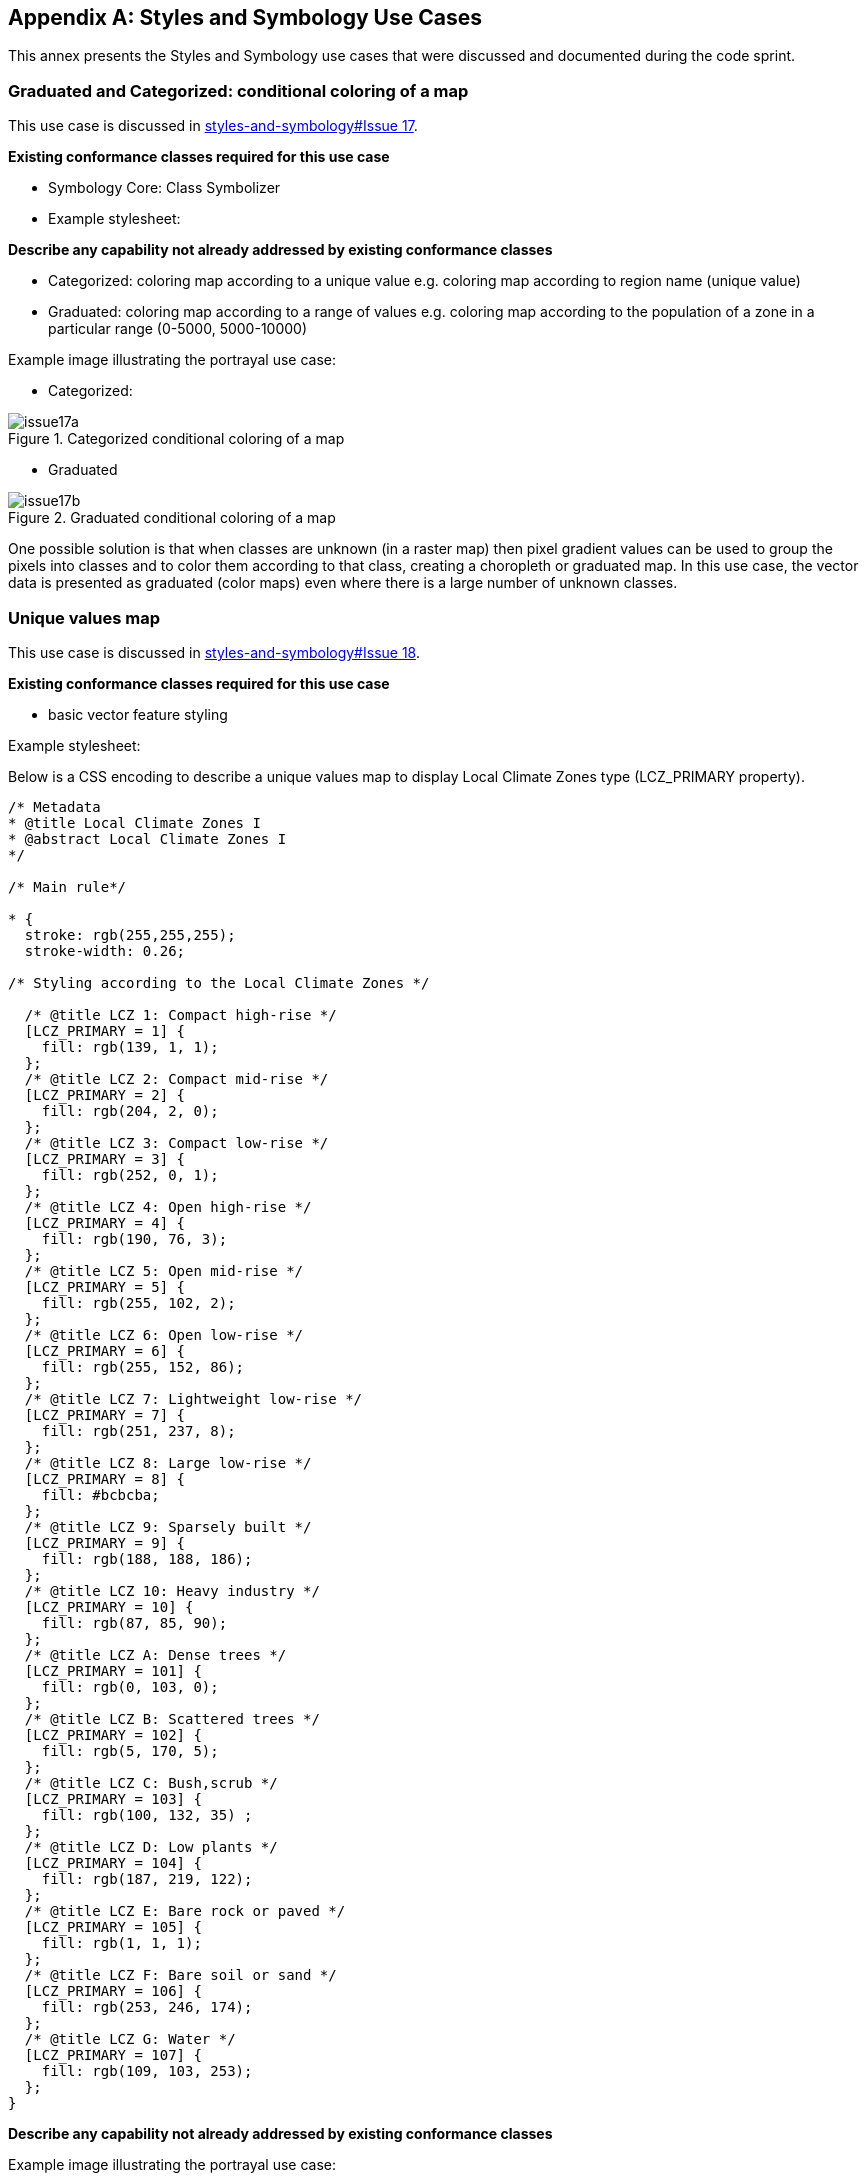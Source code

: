 
// If obligation is not specified, "normative" is taken by default
[appendix,obligation="informative"]
[[annex_a]]
== Styles and Symbology Use Cases

This annex presents the Styles and Symbology use cases that were discussed and documented during the code sprint.

=== Graduated and Categorized: conditional coloring of a map

This use case is discussed in https://github.com/opengeospatial/styles-and-symbology/issues/17[styles-and-symbology#Issue 17].

*Existing conformance classes required for this use case*

* Symbology Core: Class Symbolizer
* Example stylesheet:

*Describe any capability not already addressed by existing conformance classes*

*  Categorized: coloring map according to a unique value e.g. coloring map according to region name (unique value)
* Graduated: coloring map according to a range of values e.g. coloring map according to the population of a zone in a particular range (0-5000, 5000-10000)

Example image illustrating the portrayal use case:

* Categorized:

[[img_symcore_issue17a]]
.Categorized conditional coloring of a map
image::../images/annex/issue17a.png[align="center"]

* Graduated

[[img_symcore_issue17b]]
.Graduated conditional coloring of a map
image::../images/annex/issue17b.png[align="center"]

One possible solution is that when classes are unknown (in a raster map) then pixel gradient values can be used to group the pixels into classes and to color them according to that class, creating a choropleth or graduated map. In this use case, the vector data is presented as graduated (color maps) even where there is a large number of unknown classes.

=== Unique values map

This use case is discussed in https://github.com/opengeospatial/styles-and-symbology/issues/18[styles-and-symbology#Issue 18].

*Existing conformance classes required for this use case*

* basic vector feature styling

Example stylesheet:

Below is a CSS encoding to describe a unique values map to display Local Climate Zones type (LCZ_PRIMARY property).

[%unnumbered%]
[source,css]
----
/* Metadata
* @title Local Climate Zones I
* @abstract Local Climate Zones I
*/

/* Main rule*/

* {
  stroke: rgb(255,255,255);
  stroke-width: 0.26;

/* Styling according to the Local Climate Zones */

  /* @title LCZ 1: Compact high-rise */
  [LCZ_PRIMARY = 1] {
    fill: rgb(139, 1, 1);
  };
  /* @title LCZ 2: Compact mid-rise */
  [LCZ_PRIMARY = 2] {
    fill: rgb(204, 2, 0);
  };
  /* @title LCZ 3: Compact low-rise */
  [LCZ_PRIMARY = 3] {
    fill: rgb(252, 0, 1);
  };
  /* @title LCZ 4: Open high-rise */
  [LCZ_PRIMARY = 4] {
    fill: rgb(190, 76, 3);
  };
  /* @title LCZ 5: Open mid-rise */
  [LCZ_PRIMARY = 5] {
    fill: rgb(255, 102, 2);
  };
  /* @title LCZ 6: Open low-rise */
  [LCZ_PRIMARY = 6] {
    fill: rgb(255, 152, 86);
  };
  /* @title LCZ 7: Lightweight low-rise */
  [LCZ_PRIMARY = 7] {
    fill: rgb(251, 237, 8);
  };
  /* @title LCZ 8: Large low-rise */
  [LCZ_PRIMARY = 8] {
    fill: #bcbcba;
  };
  /* @title LCZ 9: Sparsely built */
  [LCZ_PRIMARY = 9] {
    fill: rgb(188, 188, 186);
  };
  /* @title LCZ 10: Heavy industry */
  [LCZ_PRIMARY = 10] {
    fill: rgb(87, 85, 90);
  };
  /* @title LCZ A: Dense trees */
  [LCZ_PRIMARY = 101] {
    fill: rgb(0, 103, 0);
  };
  /* @title LCZ B: Scattered trees */
  [LCZ_PRIMARY = 102] {
    fill: rgb(5, 170, 5);
  };
  /* @title LCZ C: Bush,scrub */
  [LCZ_PRIMARY = 103] {
    fill: rgb(100, 132, 35) ;
  };
  /* @title LCZ D: Low plants */
  [LCZ_PRIMARY = 104] {
    fill: rgb(187, 219, 122);
  };
  /* @title LCZ E: Bare rock or paved */
  [LCZ_PRIMARY = 105] {
    fill: rgb(1, 1, 1);
  };
  /* @title LCZ F: Bare soil or sand */
  [LCZ_PRIMARY = 106] {
    fill: rgb(253, 246, 174);
  };
  /* @title LCZ G: Water */
  [LCZ_PRIMARY = 107] {
    fill: rgb(109, 103, 253);
  };
}

----


*Describe any capability not already addressed by existing conformance classes*

Example image illustrating the portrayal use case:

[[img_symcore_issue18a]]
.Unique values map
image::../images/annex/issue18a.png[align="center"]

Material:

* Data : https://github.com/orbisgis/POC-Carto/blob/main/data/rsu_lcz.geojson
* Tool : The https://github.com/orbisgis/POC-Carto[POC-Carto] is based on the Geotools library.


=== Choropleth or graduated map

This use case is discussed in https://github.com/opengeospatial/styles-and-symbology/issues/19[styles-and-symbology#Issue 19].

*Existing conformance classes required for this use case*

* basic vector feature styling

Example stylesheet:

Below is a CSS encoding to describe a graduated map that represents a fraction of vegetation on a grid (HIGH_VEGETATION_FRACTION property).

[%unnumbered%]
[source,css]
----
*{
  stroke: #000000;
  stroke-width: 1px;
  [HIGH_VEGETATION_FRACTION>=0 OR HIGH_VEGETATION_FRACTION<=0.200]
  {
     fill: yellow;
  };
  [HIGH_VEGETATION_FRACTION>0.200 OR HIGH_VEGETATION_FRACTION<0.500]
  {
     fill: orange;
  };
  [HIGH_VEGETATION_FRACTION>0.500]
  {
     fill: red;
  };
}

----

*Describe any capability not already addressed by existing conformance classes*


Example image illustrating the portrayal use case:

[[img_symcore_issue19a]]
.Choropleth or graduated map
image::../images/annex/issue19a.png[align="center"]

=== Proportional symbol

This use case is discussed in https://github.com/opengeospatial/styles-and-symbology/issues/20[styles-and-symbology#Issue 20].

*Existing conformance classes required for this use case*

* vector feature styling
* viz/feature.pass (define conformance classes) 🧨
* geometry selection 🧨
* Geometry Manipulation Functions (centroid 🧨)
* Interpolate function 🧨
* Shape Graphics

Example stylesheet:

Below is a CSS encoding to describe a proportional symbol map that represents the number of inhabitants, on a regular grid (SUM_POP property).

[%unnumbered%]
[source,css]
----
*{
  stroke: grey;
  stroke-width: 1px;
  [SUM_POP>0] {
    geometry: centroid(the_geom);
    mark:   symbol(circle);
    mark-size: [Interpolate(
         SUM_POP,
         0, 10,
         30, 20,
         84, 100,
         'numeric',
         'linear')];
   :mark {
       fill: orange;
       fill-opacity: 0.2;
       stroke: black;
       stroke-width : 1px;
     }
  }
}
----

*Describe any capability not already addressed by existing conformance classes*


Example image illustrating the portrayal use case:

[[img_symcore_issue20a]]
.Proportional symbol
image::../images/annex/issue20a.png[align="center"]

=== Proportional bivariate map

This use case is discussed in https://github.com/opengeospatial/styles-and-symbology/issues/21[styles-and-symbology#Issue 21].

*Existing conformance classes required for this use case*

* Not specified

Example stylesheet:

Below is a CSS encoding to describe a proportional symbol map with a color for each Local Climate Zones type filtered to represent a climatic hazards.

[%unnumbered%]
[source,css]
----
*{
 [LCZ_PRIMARY != 104]{
   stroke: grey;
   stroke-width: 1px;
 }
 [SUM_POP>0] {
    geometry: centroid(the_geom);
    mark:   symbol(circle);
    mark-size: [Interpolate(
         SUM_POP,
         0, 10,
         30, 20,
         84, 100,
         'numeric',
         'linear')];
 };
 /* @title high climate risk */
 [LCZ_PRIMARY = 1],
 [LCZ_PRIMARY = 2],
 [LCZ_PRIMARY = 3],
 [LCZ_PRIMARY = 10],
 [LCZ_PRIMARY = 105]{
   :mark{
     fill: red;
   }
 };

 /* @title moderate climate risk */
 [LCZ_PRIMARY = 4],
 [LCZ_PRIMARY = 5],
 [LCZ_PRIMARY = 6],
 [LCZ_PRIMARY = 7],
 [LCZ_PRIMARY = 8],
 [LCZ_PRIMARY = 9]{
   :mark{
     fill: orange;
   }
 };

 /* @title low climate risk */
 [LCZ_PRIMARY = 101],
 [LCZ_PRIMARY = 102],
 [LCZ_PRIMARY = 103],
 [LCZ_PRIMARY = 106],
 [LCZ_PRIMARY = 107]{
   :mark{
     fill: green;
   }
 };
 }
----

*Describe any capability not already addressed by existing conformance classes*


Example image illustrating the portrayal use case:

[[img_symcore_issue21a]]
.Proportional bivariate map
image::../images/annex/issue21a.png[align="center"]

=== Dot map density

This use case is discussed in https://github.com/opengeospatial/styles-and-symbology/issues/22[styles-and-symbology#Issue 22].

*Existing conformance classes required for this use case*

* Dashes, Stipples, Hatches and Gradients
* (conformance class for more specific stippling)

Example stylesheet:

Below is a CSS encoding to describe a dot map. A dot map is used to create a visual impression of density by placing a dot or some other symbol in the approximate location of one or more instances of the variable being mapped. The mapped variable is the area of the LCZ geometry. The dot map can be colored according the LCZ types. e.g. : LCZ equals to 1, 2 , 3 filled in red to represent a high climatic hazards.

*Describe any capability not already addressed by existing conformance classes*

* DotFill must be defined with the following properties
** quantityPerMark : the quantity represented by a single dot.
** totalQuantity : the total quantity to be represented.
** mode : the algorithm to distribute the mark random, grid...

* a mark or a set of marks

Example image illustrating the portrayal use case:

[[img_symcore_issue22a]]
.Dot map density
image::../images/annex/issue22a.png[align="center"]

=== Bivariate proportional symbol

This use case is discussed in https://github.com/opengeospatial/styles-and-symbology/issues/23[styles-and-symbology#Issue 23].

*Existing conformance classes required for this use case*


Example stylesheet:

Bivariate map is a technique in cartography to display two different thematic variables at the same time. One of the most common techniques is to create a bivariate map is to combine of visual variables. The approach can support different map reading tasks. The following map uses the same visual variable to represent two variables (Half Circle). It permits a cross-variable comparison between the number of permits in 2005 and 2014.

[%unnumbered%]
[source,css]
----
*{
  stroke: grey;
  stroke-width: 1px;
  [NB_PERMITS_2005>0] {
    geometry: centroid(the_geom);
    mark:   symbol(semicircle);
    mark-size: [Interpolate(
         NB_PERMITS_2005,
         0, 10,
         659, 100,
         'numeric',
         'linear')];
   :mark {
       fill: rgb(153, 153, 255);
       fill-opacity: 0.2;
       stroke: black;
       stroke-width : 1px;
     }
  };
    [NB_PERMITS_2014>0] {
      geometry: centroid(the_geom);
      mark:   symbol(semicircle);
      mark-size: [Interpolate(
           NB_PERMITS_2014,
           0, 10,
           659, 100,
           'numeric',
           'linear')];
     :mark {
         fill: rgb(102, 0, 204);
         fill-opacity: 0.2;
         stroke: black;
         stroke-width : 1px;
         rotation: 180deg;
       }
    }
}
----

*Describe any capability not already addressed by existing conformance classes*

Example image illustrating the portrayal use case:

[[img_symcore_issue23a]]
.Bivariate proportional symbol
image::../images/annex/issue23a.png[align="center"]

An additional example is presented below.

[[img_symcore_issue23b]]
.Additional example of Bivariate proportional symbol
image::../images/annex/issue23b.png[align="center"]

=== Custom fill

This use case is discussed in https://github.com/opengeospatial/styles-and-symbology/issues/24[styles-and-symbology#Issue 24].

*Existing conformance classes required for this use case*

Example stylesheet:
The following map shows assembled visual variables expressed with custom fills : Graphic Fill and Hatched Fill.

*Describe any capability not already addressed by existing conformance classes*

HatchedFill must be defined with the following properties

* angle : the orientation of the hatches
* distance : the perpendicular distance between two hatches
* offset : the offset of the hatches.
* stroke

Example image illustrating the portrayal use case:

[[img_symcore_issue24a]]
.Custom fill
image::../images/annex/issue24a.png[align="center"]

An additional example of Custom fill is shown below.

[[img_symcore_issue24b]]
.Another example of Custom fill
image::../images/annex/issue24b.png[align="center"]

=== Proportional colored text

This use case is discussed in https://github.com/opengeospatial/styles-and-symbology/issues/25[styles-and-symbology#Issue 25].

*Existing conformance classes required for this use case*


Example stylesheet:

* Proportional label map uses the same technique as proportional symbols, provided that the size of the font is scaled proportionately.

* Here the Annex describes a CSS file that represents the Local Climate Zone types with a text and a color according a climatic hazards.


[%unnumbered%]
[source,css]
----
*{
     stroke: grey;
     stroke-width: 0.26;
     label: [LCZ_PRIMARY];
     font-family: Arial;
     font-size: [Interpolate(
                           area(geometry)/10000,
                           0, 10,
                           5, 20,
                           10, 32,
                           'numeric',
                           'linear')];
      font-style: normal;
      font-weight: bold;
      font-fill: black;
      label-anchor: 0.5 0.5;
      label-auto-wrap: 60;
      label-max-displacement: 150;

       /* @title high  */
          [LCZ_PRIMARY <= 4],
          [LCZ_PRIMARY = 8],
          [LCZ_PRIMARY = 10],
          [LCZ_PRIMARY = 105] {
              font-fill: red;
          };
          /* @title mid */
          [LCZ_PRIMARY >= 5]
          [LCZ_PRIMARY <= 7],
          [LCZ_PRIMARY = 9],
          [LCZ_PRIMARY = 10] {
           font-fill :orange;
          };
          /* @title low */
          [LCZ_PRIMARY >= 101]
          [LCZ_PRIMARY <= 104],
          [LCZ_PRIMARY = 107]{
            font-fill:  green;
          }
}
----

*Describe any capability not already addressed by existing conformance classes*

Example image illustrating the portrayal use case:

[[img_symcore_issue25a]]
.Proportional colored text
image::../images/annex/issue25a.png[align="center"]
